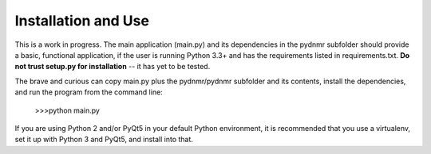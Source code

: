 Installation and Use
====================

This is a work in progress. The main application (main.py) and its dependencies in the pydnmr subfolder should provide a basic, functional application, if the user is running Python 3.3+ and has the requirements listed in requirements.txt. **Do not trust setup.py for installation** -- it has yet to be tested.

The brave and curious can copy main.py plus the pydnmr/pydnmr subfolder and its contents, install the dependencies, and run the program from the command line:

    >>>python main.py

If you are using Python 2 and/or PyQt5 in your default Python environment, it is recommended that you use a virtualenv, set it up with Python 3 and PyQt5, and install into that.

